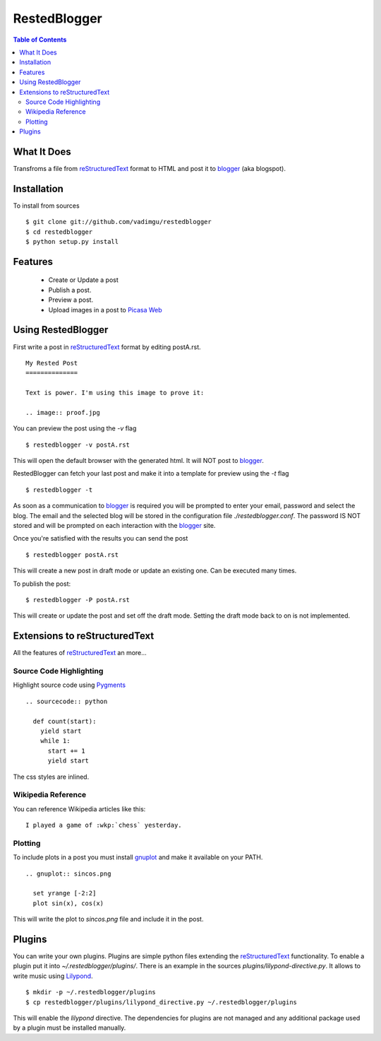 RestedBlogger
=============

.. contents:: Table of Contents
  :depth: 2

What It Does
------------

Transfroms a file from `reStructuredText <http://docutils.sourceforge.net/rst.html>`_ 
format to HTML and post it to `blogger <http://www.blogger.com>`_ (aka blogspot).


Installation
------------

To install from sources ::

  $ git clone git://github.com/vadimgu/restedblogger
  $ cd restedblogger
  $ python setup.py install


Features
--------

  * Create or Update a post
  * Publish a post.
  * Preview a post.
  * Upload images in a post to `Picasa Web <http://picasaweb.google.com>`_


Using RestedBlogger
-------------------

First write a post in reStructuredText_ format by editing postA.rst. ::

  My Rested Post
  ==============

  Text is power. I'm using this image to prove it:

  .. image:: proof.jpg


You can preview the post using the `-v` flag ::

  $ restedblogger -v postA.rst

This will open the default browser with the generated html. It will NOT post to
blogger_. 


RestedBlogger can fetch your last post and make it into a template for preview
using the `-t` flag :: 

  $ restedblogger -t

As soon as a communication to blogger_ is required you will be prompted to
enter your email, password and select the blog.  The email and the selected
blog will be stored in the configuration file `./restedblogger.conf`. The
password IS NOT stored and will be prompted on each interaction with the
blogger_ site.

Once you're satisfied with the results you can send the post ::

  $ restedblogger postA.rst

This will create a new post in draft mode or update an existing one. Can be
executed many times.


To publish the post::

  $ restedblogger -P postA.rst

This will create or update the post and set off the draft mode. Setting the
draft mode back to on is not implemented.
  





Extensions to reStructuredText
------------------------------

All the features of reStructuredText_ an more...


Source Code Highlighting
~~~~~~~~~~~~~~~~~~~~~~~~

Highlight source code using `Pygments <http://pygments.org>`_ ::

  .. sourcecode:: python
  
    def count(start):
      yield start
      while 1:
        start += 1
        yield start

The css styles are inlined.

Wikipedia Reference
~~~~~~~~~~~~~~~~~~~

You can reference Wikipedia articles like this: ::

  I played a game of :wkp:`chess` yesterday.


  
Plotting
~~~~~~~~

To include plots in a post you must install `gnuplot
<http://www.gnuplot.info/>`_ and make it available on your PATH. ::

  .. gnuplot:: sincos.png

    set yrange [-2:2]    
    plot sin(x), cos(x)

This will write the plot to `sincos.png` file and include it in the post.


Plugins
-------

You can write your own plugins. Plugins are simple python files extending the
reStructuredText_ functionality. To enable a plugin put it into
`~/.restedblogger/plugins/`. There is an example in the sources
`plugins/lilypond-directive.py`. It allows to write music using `Lilypond
<http://lilypond.org>`_. ::

  $ mkdir -p ~/.restedblogger/plugins
  $ cp restedblogger/plugins/lilypond_directive.py ~/.restedblogger/plugins

This will enable the `lilypond` directive. The dependencies for plugins are not
managed and any additional package used by a plugin must be installed manually.



